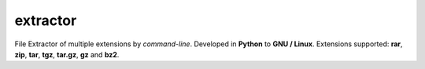 extractor
=========

File Extractor of multiple extensions by *command-line*. Developed in **Python** to **GNU / Linux**. 
Extensions supported: **rar**, **zip**, **tar**, **tgz**, **tar.gz**, **gz** and **bz2**.
